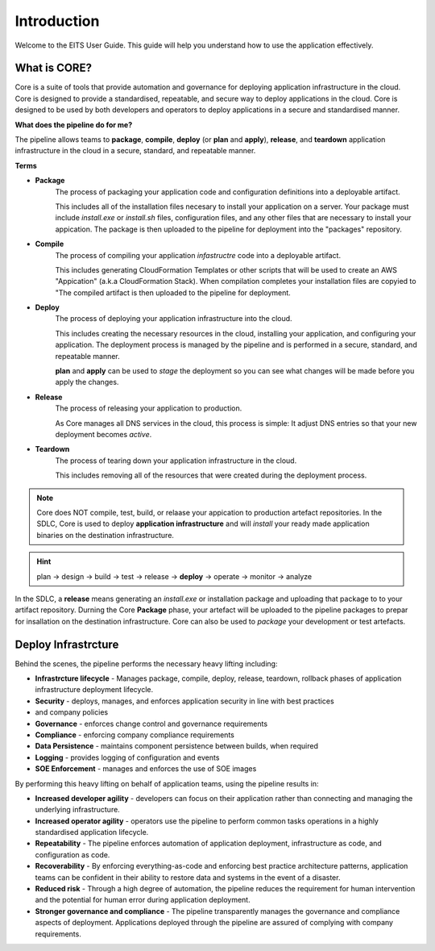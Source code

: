 Introduction
============

Welcome to the EITS User Guide. This guide will help you understand how to use the application effectively.

What is CORE?
-------------

Core is a suite of tools that provide automation and governance for deploying application infrastructure in the cloud.
Core is designed to provide a standardised, repeatable, and secure way to deploy applications in the cloud. Core is designed
to be used by both developers and operators to deploy applications in a secure and standardised manner.

**What does the pipeline do for me?**

The pipeline allows teams to **package**, **compile**, **deploy** (or **plan** and **apply**), **release**, and **teardown** application
infrastructure in the cloud in a secure, standard, and repeatable manner.

**Terms**

* **Package**
      The process of packaging your application code and configuration definitions into a deployable artifact.

      This includes all of the installation files necesary to install your application on a server.  Your package
      must include *install.exe* or *install.sh* files, configuration files, and any other files that are necessary
      to install your appication.  The package is then uploaded to the pipeline for deployment into the "packages" repository.

* **Compile**
      The process of compiling your application *infastructre* code into a deployable artifact.

      This includes generating CloudFormation Templates or other scripts that will be used to create an AWS "Appication"
      (a.k.a CloudFormation Stack).  When compilation completes your installation files are copyied to "The compiled
      artifact is then uploaded to the pipeline for deployment.

* **Deploy**
      The process of deploying your application infrastructure into the cloud.

      This includes creating the necessary resources in the cloud, installing your application, and configuring your
      application.  The deployment process is managed by the pipeline and is performed in a secure, standard, and repeatable
      manner.

      **plan** and **apply** can be used to *stage* the deployment so you can see what changes will be made before
      you apply the changes.

* **Release**
     The process of releasing your application to production.

     As Core manages all DNS services in the cloud, this process is simple:  It adjust DNS entries so that your
     new deployment becomes *active*.

* **Teardown**
     The process of tearing down your application infrastructure in the cloud.

     This includes removing all of the resources that were created during the deployment process.

.. note:: Core does NOT compile, test, build, or relaase your appication to production artefact repositories.
          In the SDLC, Core is used to deploy **application infrastructure** and will *install* your ready made
          application binaries on the destination infrastructure.

.. hint:: plan -> design -> build -> test -> release -> **deploy** -> operate -> monitor -> analyze

In the SDLC, a **release** means generating an *install.exe* or installation package and uploading that package to to your
artifact repository. Durning the Core **Package** phase, your artefact will be uploaded to the pipeline packages to prepar
for insallation on the destination infrastructure.  Core can also be used to *package* your development or test artefacts.

Deploy Infrastrcture
--------------------

Behind the scenes, the pipeline performs the necessary heavy lifting including:

* **Infrastrcture lifecycle** - Manages package, compile, deploy, release, teardown, rollback phases of
  application infrastructure deployment lifecycle.
* **Security** - deploys, manages, and enforces application security in line with best practices
* and company policies
* **Governance** - enforces change control and governance requirements
* **Compliance** - enforcing company compliance requirements
* **Data Persistence** - maintains component persistence between builds, when required
* **Logging** - provides logging of configuration and events
* **SOE Enforcement** - manages and enforces the use of SOE images

By performing this heavy lifting on behalf of application teams, using the pipeline results in:

* **Increased developer agility** - developers can focus on their application rather than connecting
  and managing the underlying infrastructure.
* **Increased operator agility** - operators use the pipeline to perform common tasks operations in a
  highly standardised application lifecycle.
* **Repeatability** - The pipeline enforces automation of application deployment, infrastructure as
  code, and configuration as code.
* **Recoverability** - By enforcing everything-as-code and enforcing best practice architecture
  patterns, application teams can be confident in their ability to restore data and systems in
  the event of a disaster.
* **Reduced risk** - Through a high degree of automation, the pipeline reduces the requirement for
  human intervention and the potential for human error during application deployment.
* **Stronger governance and compliance** - The pipeline transparently manages the governance and
  compliance aspects of deployment. Applications deployed through the pipeline are assured of complying
  with company requirements.

